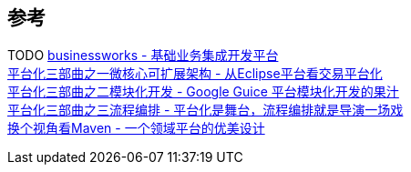 

== 参考
[%hardbreaks]
TODO https://github.com/maetrive/businessworks[businessworks - 基础业务集成开发平台]
https://developer.aliyun.com/article/38[平台化三部曲之一微核心可扩展架构 - 从Eclipse平台看交易平台化]
https://developer.aliyun.com/article/39[平台化三部曲之二模块化开发 - Google Guice 平台模块化开发的果汁]
https://developer.aliyun.com/article/772[平台化三部曲之三流程编排 - 平台化是舞台，流程编排就是导演一场戏]
https://developer.aliyun.com/article/2916[换个视角看Maven - 一个领域平台的优美设计]